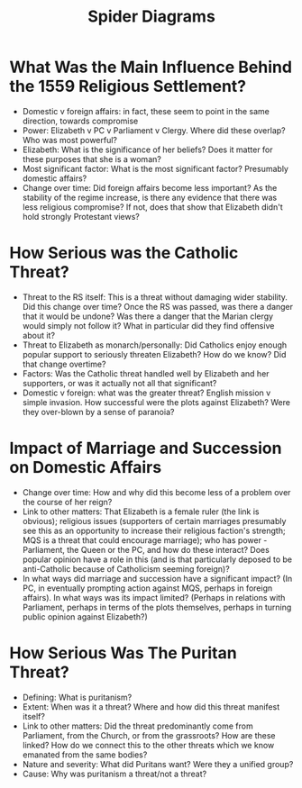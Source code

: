 #+TITLE: Spider Diagrams
#+AUTHOR:
#+DATE:
#+OPTIONS: toc:nil
* What Was the Main Influence Behind the 1559 Religious Settlement?
  - Domestic v foreign affairs: in fact, these seem to point in the same direction, towards compromise
  - Power: Elizabeth v PC v Parliament v Clergy. Where did these overlap? Who was most powerful?
  - Elizabeth: What is the significance of her beliefs? Does it matter for these purposes that she is a woman?
  - Most significant factor: What is the most significant factor? Presumably domestic affairs?
  - Change over time: Did foreign affairs become less important? As the stability of the regime increase, is there any evidence that there was less religious compromise? If not, does that show that Elizabeth didn't hold strongly Protestant views?
* How Serious was the Catholic Threat?
  - Threat to the RS itself: This is a threat without damaging wider stability. Did this change over time? Once the RS was passed, was there a danger that it would be undone? Was there a danger that the Marian clergy would simply not follow it? What in particular did they find offensive about it?
  - Threat to Elizabeth as monarch/personally: Did Catholics enjoy enough popular support to seriously threaten Elizabeth? How do we know? Did that change overtime?
  - Factors: Was the Catholic threat handled well by Elizabeth and her supporters, or was it actually not all that significant?
  - Domestic v foreign: what was the greater threat? English mission v simple invasion. How successful were the plots against Elizabeth? Were they over-blown by a sense of paranoia?
* Impact of Marriage and Succession on Domestic Affairs
  - Change over time: How and why did this become less of a problem over the course of her reign?
  - Link to other matters: That Elizabeth is a female ruler (the link is obvious); religious issues (supporters of certain marriages presumably see this as an opportunity to increase their religious faction's strength; MQS is a threat that could encourage marriage); who has power - Parliament, the Queen or the PC, and how do these interact? Does popular opinion have a role in this (and is that particularly deposed to be anti-Catholic because of Catholicism seeming foreign)?
  - In what ways did marriage and succession have a significant impact? (In PC, in eventually prompting action against MQS, perhaps in foreign affairs).  In what ways was its impact limited? (Perhaps in relations with Parliament, perhaps in terms of the plots themselves, perhaps in turning public opinion against Elizabeth?)
* How Serious Was The Puritan Threat?
  - Defining: What is puritanism?
  - Extent: When was it a threat? Where and how did this threat manifest itself?
  - Link to other matters: Did the threat predominantly come from Parliament, from the Church, or from the grassroots? How are these linked? How do we connect this to the other threats which we know emanated from the same bodies?
  - Nature and severity: What did Puritans want? Were they a unified group?
  - Cause: Why was puritanism a threat/not a threat?
